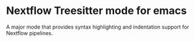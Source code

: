 * Nextflow Treesitter mode for emacs

A major mode that provides syntax highlighting and
indentation support for Nextflow pipelines.

